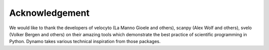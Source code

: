 Acknowledgement
---------------

We would like to thank the developers of velocyto (La Manno Gioele and others), scanpy (Alex Wolf and others), svelo (Volker Bergen and others) on their amazing tools which demonstrate the best practice of scientific programming in Python. Dynamo takes various technical inspiration from those packages. 
